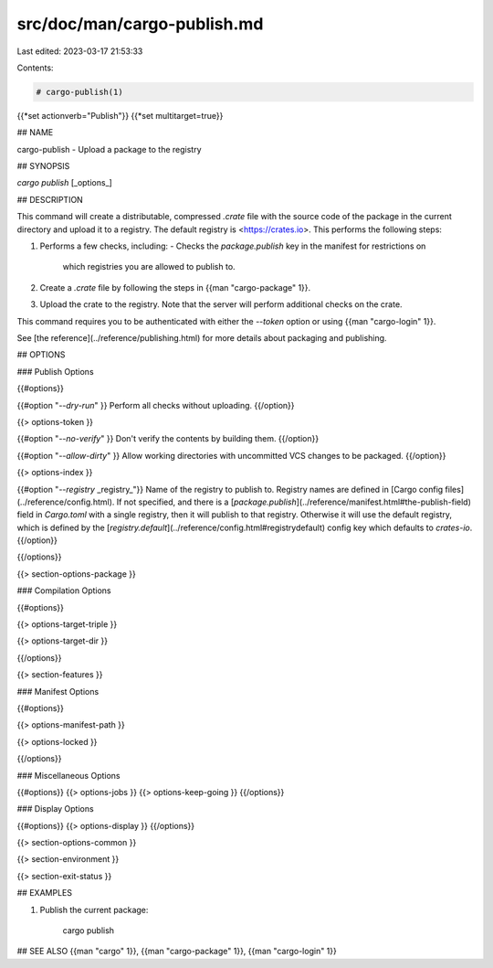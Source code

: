 src/doc/man/cargo-publish.md
============================

Last edited: 2023-03-17 21:53:33

Contents:

.. code-block:: md

    # cargo-publish(1)
{{*set actionverb="Publish"}}
{{*set multitarget=true}}

## NAME

cargo-publish - Upload a package to the registry

## SYNOPSIS

`cargo publish` [_options_]

## DESCRIPTION

This command will create a distributable, compressed `.crate` file with the
source code of the package in the current directory and upload it to a
registry. The default registry is <https://crates.io>. This performs the
following steps:

1. Performs a few checks, including:
   - Checks the `package.publish` key in the manifest for restrictions on
     which registries you are allowed to publish to.
2. Create a `.crate` file by following the steps in {{man "cargo-package" 1}}.
3. Upload the crate to the registry. Note that the server will perform
   additional checks on the crate.

This command requires you to be authenticated with either the `--token` option
or using {{man "cargo-login" 1}}.

See [the reference](../reference/publishing.html) for more details about
packaging and publishing.

## OPTIONS

### Publish Options

{{#options}}

{{#option "`--dry-run`" }}
Perform all checks without uploading.
{{/option}}

{{> options-token }}

{{#option "`--no-verify`" }}
Don't verify the contents by building them.
{{/option}}

{{#option "`--allow-dirty`" }}
Allow working directories with uncommitted VCS changes to be packaged.
{{/option}}

{{> options-index }}

{{#option "`--registry` _registry_"}}
Name of the registry to publish to. Registry names are defined in [Cargo
config files](../reference/config.html). If not specified, and there is a
[`package.publish`](../reference/manifest.html#the-publish-field) field in
`Cargo.toml` with a single registry, then it will publish to that registry.
Otherwise it will use the default registry, which is defined by the
[`registry.default`](../reference/config.html#registrydefault) config key
which defaults to `crates-io`.
{{/option}}

{{/options}}

{{> section-options-package }}

### Compilation Options

{{#options}}

{{> options-target-triple }}

{{> options-target-dir }}

{{/options}}

{{> section-features }}

### Manifest Options

{{#options}}

{{> options-manifest-path }}

{{> options-locked }}

{{/options}}

### Miscellaneous Options

{{#options}}
{{> options-jobs }}
{{> options-keep-going }}
{{/options}}

### Display Options

{{#options}}
{{> options-display }}
{{/options}}

{{> section-options-common }}

{{> section-environment }}

{{> section-exit-status }}

## EXAMPLES

1. Publish the current package:

       cargo publish

## SEE ALSO
{{man "cargo" 1}}, {{man "cargo-package" 1}}, {{man "cargo-login" 1}}


